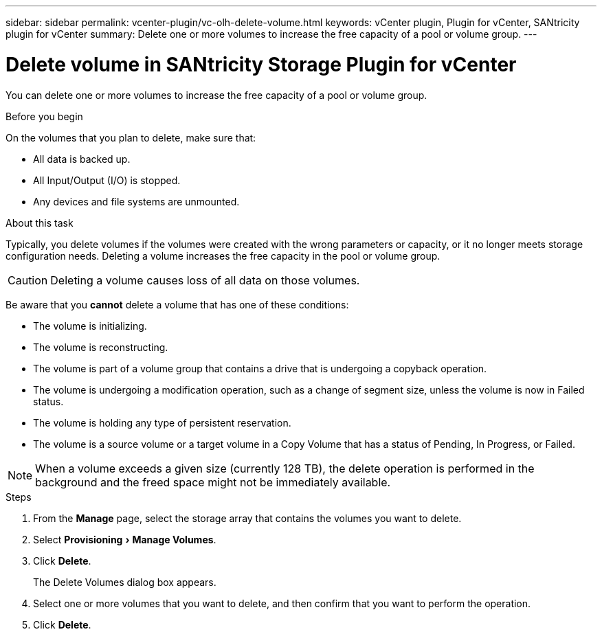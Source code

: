 ---
sidebar: sidebar
permalink: vcenter-plugin/vc-olh-delete-volume.html
keywords: vCenter plugin, Plugin for vCenter, SANtricity plugin for vCenter
summary: Delete one or more volumes to increase the free capacity of a pool or volume group.
---

= Delete volume in SANtricity Storage Plugin for vCenter
:experimental:
:hardbreaks:
:nofooter:
:icons: font
:linkattrs:
:imagesdir: ../media/


[.lead]
You can delete one or more volumes to increase the free capacity of a pool or volume group.

.Before you begin

On the volumes that you plan to delete, make sure that:

* All data is backed up.
* All Input/Output (I/O) is stopped.
* Any devices and file systems are unmounted.

.About this task

Typically, you delete volumes if the volumes were created with the wrong parameters or capacity, or it no longer meets storage configuration needs. Deleting a volume increases the free capacity in the pool or volume group.

CAUTION: Deleting a volume causes loss of all data on those volumes.

Be aware that you *cannot* delete a volume that has one of these conditions:

* The volume is initializing.
* The volume is reconstructing.
* The volume is part of a volume group that contains a drive that is undergoing a copyback operation.
* The volume is undergoing a modification operation, such as a change of segment size, unless the volume is now in Failed status.
* The volume is holding any type of persistent reservation.
* The volume is a source volume or a target volume in a Copy Volume that has a status of Pending, In Progress, or Failed.

[NOTE]
When a volume exceeds a given size (currently 128 TB), the delete operation is performed in the background and the freed space might not be immediately available.

.Steps

. From the *Manage* page, select the storage array that contains the volumes you want to delete.
. Select menu:Provisioning[Manage Volumes].
. Click *Delete*.
+
The Delete Volumes dialog box appears.

. Select one or more volumes that you want to delete, and then confirm that you want to perform the operation.
. Click *Delete*.
